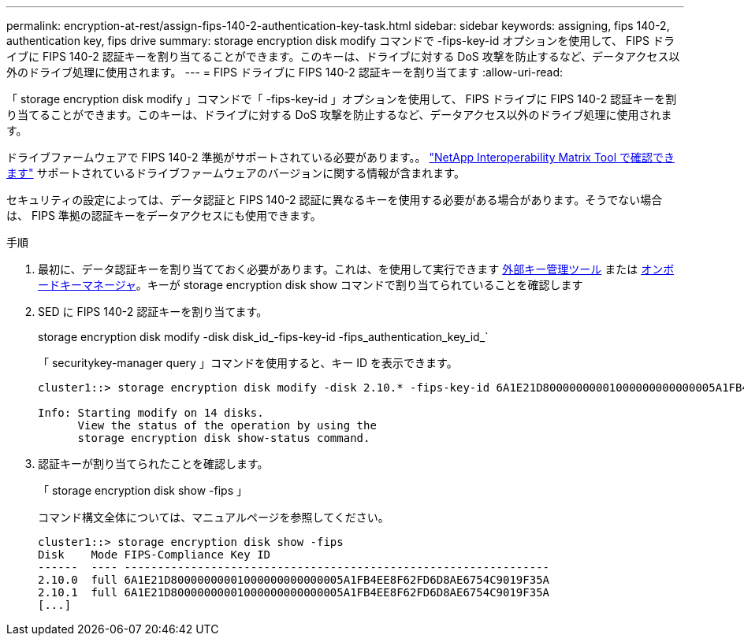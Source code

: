 ---
permalink: encryption-at-rest/assign-fips-140-2-authentication-key-task.html 
sidebar: sidebar 
keywords: assigning, fips 140-2, authentication key, fips drive 
summary: storage encryption disk modify コマンドで -fips-key-id オプションを使用して、 FIPS ドライブに FIPS 140-2 認証キーを割り当てることができます。このキーは、ドライブに対する DoS 攻撃を防止するなど、データアクセス以外のドライブ処理に使用されます。 
---
= FIPS ドライブに FIPS 140-2 認証キーを割り当てます
:allow-uri-read: 


[role="lead"]
「 storage encryption disk modify 」コマンドで「 -fips-key-id 」オプションを使用して、 FIPS ドライブに FIPS 140-2 認証キーを割り当てることができます。このキーは、ドライブに対する DoS 攻撃を防止するなど、データアクセス以外のドライブ処理に使用されます。

ドライブファームウェアで FIPS 140-2 準拠がサポートされている必要があります。。 https://mysupport.netapp.com/matrix["NetApp Interoperability Matrix Tool で確認できます"^] サポートされているドライブファームウェアのバージョンに関する情報が含まれます。

セキュリティの設定によっては、データ認証と FIPS 140-2 認証に異なるキーを使用する必要がある場合があります。そうでない場合は、 FIPS 準拠の認証キーをデータアクセスにも使用できます。

.手順
. 最初に、データ認証キーを割り当てておく必要があります。これは、を使用して実行できます xref:assign-authentication-keys-seds-external-task.html[外部キー管理ツール] または xref:assign-authentication-keys-seds-onboard-task.html[オンボードキーマネージャ]。キーが storage encryption disk show コマンドで割り当てられていることを確認します
. SED に FIPS 140-2 認証キーを割り当てます。
+
storage encryption disk modify -disk disk_id_-fips-key-id -fips_authentication_key_id_`

+
「 securitykey-manager query 」コマンドを使用すると、キー ID を表示できます。

+
[source]
----
cluster1::> storage encryption disk modify -disk 2.10.* -fips-key-id 6A1E21D80000000001000000000000005A1FB4EE8F62FD6D8AE6754C9019F35A

Info: Starting modify on 14 disks.
      View the status of the operation by using the
      storage encryption disk show-status command.
----
. 認証キーが割り当てられたことを確認します。
+
「 storage encryption disk show -fips 」

+
コマンド構文全体については、マニュアルページを参照してください。

+
[listing]
----
cluster1::> storage encryption disk show -fips
Disk    Mode FIPS-Compliance Key ID
------  ---- ----------------------------------------------------------------
2.10.0  full 6A1E21D80000000001000000000000005A1FB4EE8F62FD6D8AE6754C9019F35A
2.10.1  full 6A1E21D80000000001000000000000005A1FB4EE8F62FD6D8AE6754C9019F35A
[...]
----

